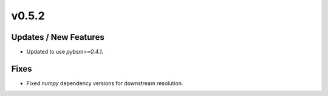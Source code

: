 v0.5.2
======

Updates / New Features
----------------------

* Updated to use `pybsm>=0.4.1`.

Fixes
-----

* Fixed `numpy` dependency versions for downstream resolution.
